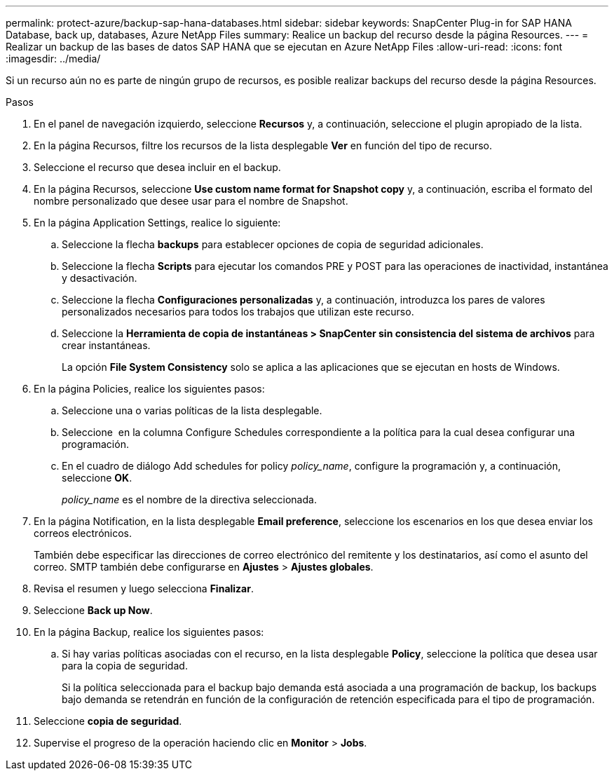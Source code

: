 ---
permalink: protect-azure/backup-sap-hana-databases.html 
sidebar: sidebar 
keywords: SnapCenter Plug-in for SAP HANA Database, back up, databases, Azure NetApp Files 
summary: Realice un backup del recurso desde la página Resources. 
---
= Realizar un backup de las bases de datos SAP HANA que se ejecutan en Azure NetApp Files
:allow-uri-read: 
:icons: font
:imagesdir: ../media/


[role="lead"]
Si un recurso aún no es parte de ningún grupo de recursos, es posible realizar backups del recurso desde la página Resources.

.Pasos
. En el panel de navegación izquierdo, seleccione *Recursos* y, a continuación, seleccione el plugin apropiado de la lista.
. En la página Recursos, filtre los recursos de la lista desplegable *Ver* en función del tipo de recurso.
. Seleccione el recurso que desea incluir en el backup.
. En la página Recursos, seleccione *Use custom name format for Snapshot copy* y, a continuación, escriba el formato del nombre personalizado que desee usar para el nombre de Snapshot.
. En la página Application Settings, realice lo siguiente:
+
.. Seleccione la flecha *backups* para establecer opciones de copia de seguridad adicionales.
.. Seleccione la flecha *Scripts* para ejecutar los comandos PRE y POST para las operaciones de inactividad, instantánea y desactivación.
.. Seleccione la flecha *Configuraciones personalizadas* y, a continuación, introduzca los pares de valores personalizados necesarios para todos los trabajos que utilizan este recurso.
.. Seleccione la *Herramienta de copia de instantáneas > SnapCenter sin consistencia del sistema de archivos* para crear instantáneas.
+
La opción *File System Consistency* solo se aplica a las aplicaciones que se ejecutan en hosts de Windows.



. En la página Policies, realice los siguientes pasos:
+
.. Seleccione una o varias políticas de la lista desplegable.
.. Seleccione *image:../media/add_policy_from_resourcegroup.gif[""]* en la columna Configure Schedules correspondiente a la política para la cual desea configurar una programación.
.. En el cuadro de diálogo Add schedules for policy _policy_name_, configure la programación y, a continuación, seleccione *OK*.
+
_policy_name_ es el nombre de la directiva seleccionada.



. En la página Notification, en la lista desplegable *Email preference*, seleccione los escenarios en los que desea enviar los correos electrónicos.
+
También debe especificar las direcciones de correo electrónico del remitente y los destinatarios, así como el asunto del correo. SMTP también debe configurarse en *Ajustes* > *Ajustes globales*.

. Revisa el resumen y luego selecciona *Finalizar*.
. Seleccione *Back up Now*.
. En la página Backup, realice los siguientes pasos:
+
.. Si hay varias políticas asociadas con el recurso, en la lista desplegable *Policy*, seleccione la política que desea usar para la copia de seguridad.
+
Si la política seleccionada para el backup bajo demanda está asociada a una programación de backup, los backups bajo demanda se retendrán en función de la configuración de retención especificada para el tipo de programación.



. Seleccione *copia de seguridad*.
. Supervise el progreso de la operación haciendo clic en *Monitor* > *Jobs*.

